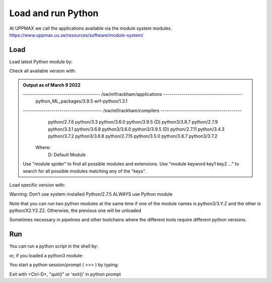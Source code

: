 Load and run Python
===================

At UPPMAX we call the applications available via the module system modules. 
https://www.uppmax.uu.se/resources/software/module-system/ 

Load
----------
Load latest Python module by:

.. prompt:: bash $

    module load python
    
Check all available version with:

.. prompt:: bash $

    module available python

.. admonition:: Output as of March 9 2022
    :class: dropdown
    
    .. prompt:: bash $
    -------------------------------------- /sw/mf/rackham/applications ---------------------------------------
       python_ML_packages/3.9.5    wrf-python/1.3.1

    --------------------------------------- /sw/mf/rackham/compilers ----------------------------------------
       python/2.7.6     python/3.3      python/3.6.0    python/3.9.5  (D)    python3/3.8.7
       python/2.7.9     python/3.3.1    python/3.6.8    python3/3.6.0        python3/3.9.5 (D)
       python/2.7.11    python/3.4.3    python/3.7.2    python3/3.6.8
       python/2.7.15    python/3.5.0    python/3.8.7    python3/3.7.2

      Where:
       D:  Default Module

    Use "module spider" to find all possible modules and extensions.
    Use "module keyword key1 key2 ..." to search for all possible modules matching any of the "keys".


Load specific version with:

.. prompt:: bash $

    module load python/X.Y.Z

Warning: Don’t use system-installed Python/2.7.5
ALWAYS use Python module

Note that you can run two python modules at the same time if one of the module names is python3/3.Y.Z and the other is python/X2.Y2.Z2.
Otherwise, the previous one will be unloaded

Sometimes necessary in pipelines and other toolchains where the different tools require different python versions.

Run
---

You can run a python script in the shell by:

.. prompt:: bash $

    python example.py

or, if you loaded a python3 module:

.. prompt:: bash $

    python3 example.py

You start a python session/prompt ( >>> ) by typing:

.. prompt:: bash $

    python  # or python3

    #for interactive 
    ipython # or ipython3 
    
Exit with <Ctrl-D>, "quit()" or 'exit()’ in python prompt

.. prompt:: python >>>

    <Ctrl-D>
    quit()
    exit()
